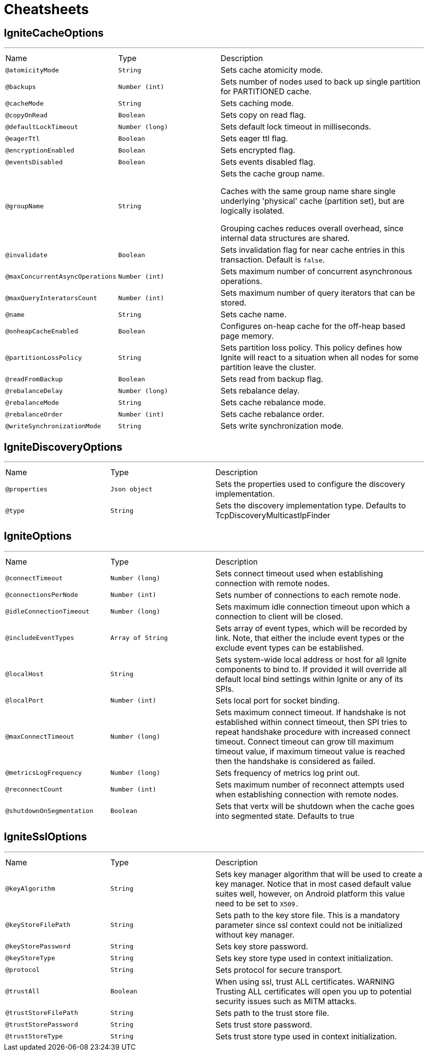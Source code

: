 = Cheatsheets

[[IgniteCacheOptions]]
== IgniteCacheOptions

++++
++++
'''

[cols=">25%,25%,50%"]
[frame="topbot"]
|===
^|Name | Type ^| Description
|[[atomicityMode]]`@atomicityMode`|`String`|+++
Sets cache atomicity mode.
+++
|[[backups]]`@backups`|`Number (int)`|+++
Sets number of nodes used to back up single partition for PARTITIONED cache.
+++
|[[cacheMode]]`@cacheMode`|`String`|+++
Sets caching mode.
+++
|[[copyOnRead]]`@copyOnRead`|`Boolean`|+++
Sets copy on read flag.
+++
|[[defaultLockTimeout]]`@defaultLockTimeout`|`Number (long)`|+++
Sets default lock timeout in milliseconds.
+++
|[[eagerTtl]]`@eagerTtl`|`Boolean`|+++
Sets eager ttl flag.
+++
|[[encryptionEnabled]]`@encryptionEnabled`|`Boolean`|+++
Sets encrypted flag.
+++
|[[eventsDisabled]]`@eventsDisabled`|`Boolean`|+++
Sets events disabled flag.
+++
|[[groupName]]`@groupName`|`String`|+++
Sets the cache group name.

 Caches with the same group name share single underlying 'physical' cache (partition set),
 but are logically isolated.

 Grouping caches reduces overall overhead, since internal data structures are shared.
+++
|[[invalidate]]`@invalidate`|`Boolean`|+++
Sets invalidation flag for near cache entries in this transaction. Default is <code>false</code>.
+++
|[[maxConcurrentAsyncOperations]]`@maxConcurrentAsyncOperations`|`Number (int)`|+++
Sets maximum number of concurrent asynchronous operations.
+++
|[[maxQueryInteratorsCount]]`@maxQueryInteratorsCount`|`Number (int)`|+++
Sets maximum number of query iterators that can be stored.
+++
|[[name]]`@name`|`String`|+++
Sets cache name.
+++
|[[onheapCacheEnabled]]`@onheapCacheEnabled`|`Boolean`|+++
Configures on-heap cache for the off-heap based page memory.
+++
|[[partitionLossPolicy]]`@partitionLossPolicy`|`String`|+++
Sets partition loss policy. This policy defines how Ignite will react to a situation when all nodes for
 some partition leave the cluster.
+++
|[[readFromBackup]]`@readFromBackup`|`Boolean`|+++
Sets read from backup flag.
+++
|[[rebalanceDelay]]`@rebalanceDelay`|`Number (long)`|+++
Sets rebalance delay.
+++
|[[rebalanceMode]]`@rebalanceMode`|`String`|+++
Sets cache rebalance mode.
+++
|[[rebalanceOrder]]`@rebalanceOrder`|`Number (int)`|+++
Sets cache rebalance order.
+++
|[[writeSynchronizationMode]]`@writeSynchronizationMode`|`String`|+++
Sets write synchronization mode.
+++
|===

[[IgniteDiscoveryOptions]]
== IgniteDiscoveryOptions

++++
++++
'''

[cols=">25%,25%,50%"]
[frame="topbot"]
|===
^|Name | Type ^| Description
|[[properties]]`@properties`|`Json object`|+++
Sets the properties used to configure the discovery implementation.
+++
|[[type]]`@type`|`String`|+++
Sets the discovery implementation type.
 Defaults to TcpDiscoveryMulticastIpFinder
+++
|===

[[IgniteOptions]]
== IgniteOptions

++++
++++
'''

[cols=">25%,25%,50%"]
[frame="topbot"]
|===
^|Name | Type ^| Description
|[[connectTimeout]]`@connectTimeout`|`Number (long)`|+++
Sets connect timeout used when establishing connection
 with remote nodes.
+++
|[[connectionsPerNode]]`@connectionsPerNode`|`Number (int)`|+++
Sets number of connections to each remote node.
+++
|[[idleConnectionTimeout]]`@idleConnectionTimeout`|`Number (long)`|+++
Sets maximum idle connection timeout upon which a connection
 to client will be closed.
+++
|[[includeEventTypes]]`@includeEventTypes`|`Array of String`|+++
Sets array of event types, which will be recorded by link.
 Note, that either the include event types or the exclude event types can be established.
+++
|[[localHost]]`@localHost`|`String`|+++
Sets system-wide local address or host for all Ignite components to bind to. If provided it will
 override all default local bind settings within Ignite or any of its SPIs.
+++
|[[localPort]]`@localPort`|`Number (int)`|+++
Sets local port for socket binding.
+++
|[[maxConnectTimeout]]`@maxConnectTimeout`|`Number (long)`|+++
Sets maximum connect timeout. If handshake is not established within connect timeout,
 then SPI tries to repeat handshake procedure with increased connect timeout.
 Connect timeout can grow till maximum timeout value,
 if maximum timeout value is reached then the handshake is considered as failed.
+++
|[[metricsLogFrequency]]`@metricsLogFrequency`|`Number (long)`|+++
Sets frequency of metrics log print out.
+++
|[[reconnectCount]]`@reconnectCount`|`Number (int)`|+++
Sets maximum number of reconnect attempts used when establishing connection
 with remote nodes.
+++
|[[shutdownOnSegmentation]]`@shutdownOnSegmentation`|`Boolean`|+++
Sets that vertx will be shutdown when the cache goes into segmented state.
 Defaults to true
+++
|===

[[IgniteSslOptions]]
== IgniteSslOptions

++++
++++
'''

[cols=">25%,25%,50%"]
[frame="topbot"]
|===
^|Name | Type ^| Description
|[[keyAlgorithm]]`@keyAlgorithm`|`String`|+++
Sets key manager algorithm that will be used to create a key manager. Notice that in most cased default value
 suites well, however, on Android platform this value need to be set to <tt>X509<tt/>.
+++
|[[keyStoreFilePath]]`@keyStoreFilePath`|`String`|+++
Sets path to the key store file. This is a mandatory parameter since
 ssl context could not be initialized without key manager.
+++
|[[keyStorePassword]]`@keyStorePassword`|`String`|+++
Sets key store password.
+++
|[[keyStoreType]]`@keyStoreType`|`String`|+++
Sets key store type used in context initialization.
+++
|[[protocol]]`@protocol`|`String`|+++
Sets protocol for secure transport.
+++
|[[trustAll]]`@trustAll`|`Boolean`|+++
When using ssl, trust ALL certificates.
 WARNING Trusting ALL certificates will open you up to potential security issues such as MITM attacks.
+++
|[[trustStoreFilePath]]`@trustStoreFilePath`|`String`|+++
Sets path to the trust store file.
+++
|[[trustStorePassword]]`@trustStorePassword`|`String`|+++
Sets trust store password.
+++
|[[trustStoreType]]`@trustStoreType`|`String`|+++
Sets trust store type used in context initialization.
+++
|===

